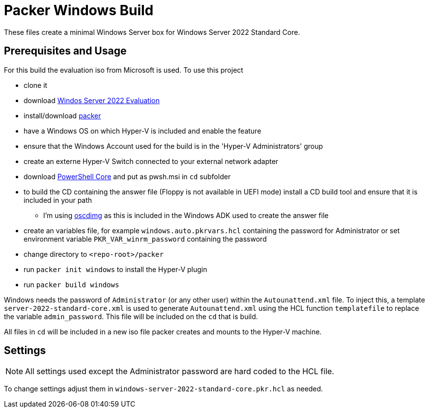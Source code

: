= Packer Windows Build
:icons: font

These files create a minimal Windows Server box for Windows Server 2022 Standard Core.

== Prerequisites and Usage

For this build the evaluation iso from Microsoft is used. To use this project

* clone it
* download https://www.microsoft.com/en-us/evalcenter/[Windos Server 2022 Evaluation]
* install/download https://www.packer.io/[packer]
* have a Windows OS on which Hyper-V is included and enable the feature
* ensure that the Windows Account used for the build is in the 'Hyper-V Administrators' group
* create an externe Hyper-V Switch connected to your external network adapter
* download https://docs.microsoft.com/de-de/powershell/scripting/install/installing-powershell-core-on-windows?view=powershell-7[PowerShell Core] and put as pwsh.msi in `cd` subfolder
* to build the CD containing the answer file (Floppy is not available in UEFI mode) install a CD build tool and ensure that it is included in your path
** I'm using https://docs.microsoft.com/en-us/windows-hardware/get-started/adk-install[oscdimg] as this is included in the Windows ADK used to create the answer file
* create an variables file, for example `windows.auto.pkrvars.hcl` containing the password for Administrator or set environment variable `PKR_VAR_winrm_password` containing the password
* change directory to `<repo-root>/packer`
* run `packer init windows` to install the Hyper-V plugin
* run `packer build windows`

Windows needs the password of `Administrator` (or any other user) within the `Autounattend.xml` file.
To inject this, a template `server-2022-standard-core.xml` is used to generate `Autounattend.xml` using the HCL function `templatefile` to replace the variable `admin_password`.
This file will be included on the `cd` that is build.

All files in `cd` will be included in a new iso file packer creates and mounts to the Hyper-V machine.

== Settings

[NOTE]
====
All settings used except the Administrator password are hard coded to the HCL file.
====

To change settings adjust them in `windows-server-2022-standard-core.pkr.hcl` as needed.
